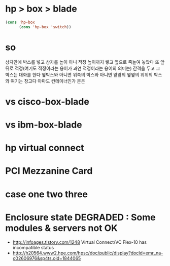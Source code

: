 * hp > box > blade

#+BEGIN_SRC emacs-lisp
  (cons 'hp-box
        (cons 'hp-box 'switch))
#+END_SRC

#+RESULTS:
: (hp-box hp-box . switch)

* so

상자안에 박스를 넣고 
상자를 높이 아니 적정 높이까지 쌓고
옆으로 죽늘여 놓았다
또 앞뒤로 적정(여기도 적정이라는 용어가 과연 적정이라는 용어의 의미는) 간격을 두고 
그 박스는 대화를 한다
옆박스와 아니면 위쪽의 박스와
아니면 앞앞의 옆옆의 위위의 박스와 
여기는 창고다 아마도 컨테이너인가
문은

* vs cisco-box-blade
* vs ibm-box-blade
* hp virtual connect
* PCI Mezzanine Card
* case one two three
* Enclosure state DEGRADED : Some modules & servers not OK

- http://infoages.tistory.com/1248
  Virtual Connect/VC Flex-10 has incompatible status
- http://h20564.www2.hpe.com/hpsc/doc/public/display?docId=emr_na-c02606976&sp4ts.oid=1844065
